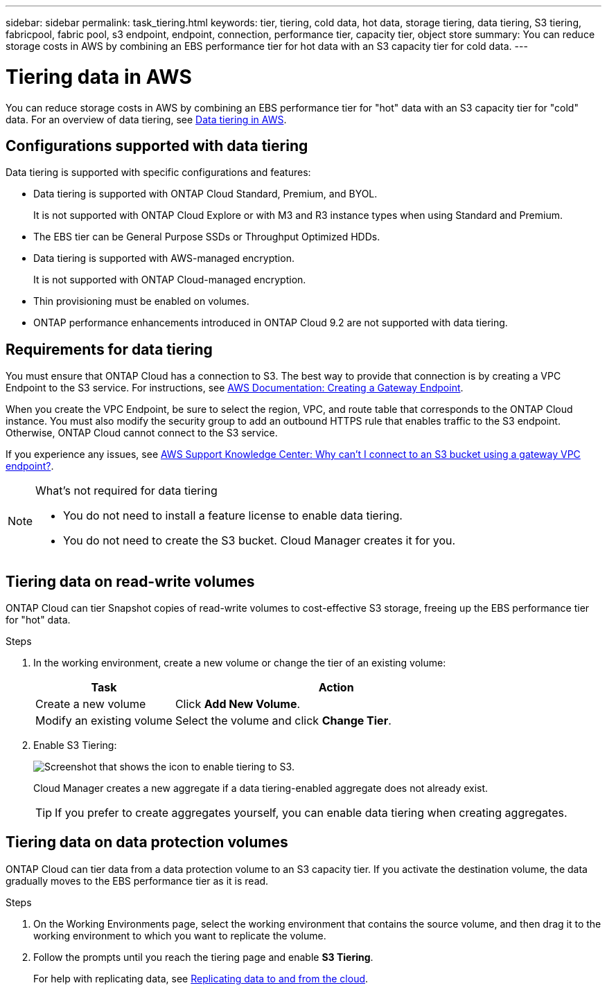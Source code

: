 ---
sidebar: sidebar
permalink: task_tiering.html
keywords: tier, tiering, cold data, hot data, storage tiering, data tiering, S3 tiering, fabricpool, fabric pool, s3 endpoint, endpoint, connection, performance tier, capacity tier, object store
summary: You can reduce storage costs in AWS by combining an EBS performance tier for hot data with an S3 capacity tier for cold data.
---

= Tiering data in AWS
:toc: macro
:hardbreaks:
:toclevels: 1
:nofooter:
:icons: font
:linkattrs:
:imagesdir: ./media/

[.lead]

You can reduce storage costs in AWS by combining an EBS performance tier for "hot" data with an S3 capacity tier for "cold" data. For an overview of data tiering, see link:concept_storage.html#data-tiering-in-aws[Data tiering in AWS].

toc::[]

== Configurations supported with data tiering

Data tiering is supported with specific configurations and features:

* Data tiering is supported with ONTAP Cloud Standard, Premium, and BYOL.
+
It is not supported with ONTAP Cloud Explore or with M3 and R3 instance types when using Standard and Premium.

* The EBS tier can be General Purpose SSDs or Throughput Optimized HDDs.

* Data tiering is supported with AWS-managed encryption.
+
It is not supported with ONTAP Cloud-managed encryption.

* Thin provisioning must be enabled on volumes.

* ONTAP performance enhancements introduced in ONTAP Cloud 9.2 are not supported with data tiering.

== Requirements for data tiering

You must ensure that ONTAP Cloud has a connection to S3. The best way to provide that connection is by creating a VPC Endpoint to the S3 service. For instructions, see https://docs.aws.amazon.com/AmazonVPC/latest/UserGuide/vpce-gateway.html#create-gateway-endpoint[AWS Documentation: Creating a Gateway Endpoint^].

When you create the VPC Endpoint, be sure to select the region, VPC, and route table that corresponds to the ONTAP Cloud instance. You must also modify the security group to add an outbound HTTPS rule that enables traffic to the S3 endpoint. Otherwise, ONTAP Cloud cannot connect to the S3 service.

If you experience any issues, see https://aws.amazon.com/premiumsupport/knowledge-center/connect-s3-vpc-endpoint/[AWS Support Knowledge Center: Why can’t I connect to an S3 bucket using a gateway VPC endpoint?^].

[NOTE]
.What's not required for data tiering
====
* You do not need to install a feature license to enable data tiering.
* You do not need to create the S3 bucket. Cloud Manager creates it for you.
====

== Tiering data on read-write volumes

ONTAP Cloud can tier Snapshot copies of read-write volumes to cost-effective S3 storage, freeing up the EBS performance tier for "hot" data.

.Steps

. In the working environment, create a new volume or change the tier of an existing volume:
+
[cols=2*,options="header",cols="30,70"]
|===

| Task
| Action

| Create a new volume	| Click *Add New Volume*.

| Modify an existing volume | Select the volume and click *Change Tier*.

|===

. Enable S3 Tiering:
+
image:screenshot_tiered_storage.gif[Screenshot that shows the icon to enable tiering to S3.]
+
Cloud Manager creates a new aggregate if a data tiering-enabled aggregate does not already exist.
+
TIP: If you prefer to create aggregates yourself, you can enable data tiering when creating aggregates.

== Tiering data on data protection volumes

ONTAP Cloud can tier data from a data protection volume to an S3 capacity tier. If you activate the destination volume, the data gradually moves to the EBS performance tier as it is read.

.Steps

. On the Working Environments page, select the working environment that contains the source volume, and then drag it to the working environment to which you want to replicate the volume.

. Follow the prompts until you reach the tiering page and enable *S3 Tiering*.
+
For help with replicating data, see link:task_replicating_data.html[Replicating data to and from the cloud].
